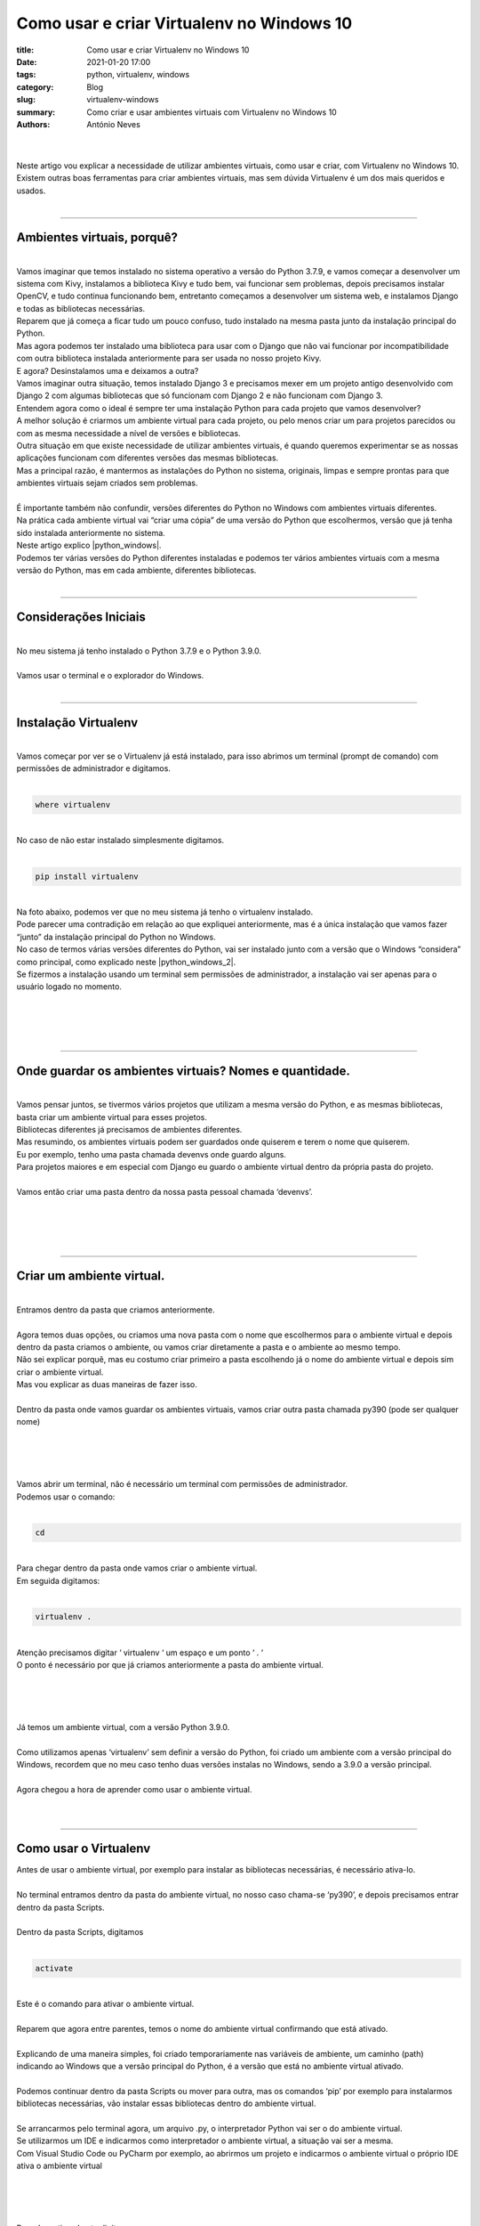 Como usar e criar Virtualenv no Windows 10
==========================================

:title: Como usar e criar Virtualenv no Windows 10
:date: 2021-01-20 17:00
:tags: python, virtualenv, windows
:category: Blog
:slug: virtualenv-windows
:summary: Como criar e usar ambientes virtuais com Virtualenv no Windows 10
:authors: António Neves

|

.. image:: /images/antonio_02_01.jpeg
    :class: img-fluid rounded mx-auto d-block
    :align: center
    :alt: Virtualenv no windows 10

|
| Neste artigo vou explicar a necessidade de utilizar ambientes virtuais,
  como usar e criar, com Virtualenv no Windows 10.
| Existem outras boas ferramentas para criar ambientes virtuais, mas sem
  dúvida Virtualenv é um dos mais queridos e usados.
|

------

Ambientes virtuais, porquê?
---------------------------

|
| Vamos imaginar que temos instalado no sistema operativo a versão do
  Python 3.7.9, e vamos começar a desenvolver um sistema com Kivy, instalamos
  a biblioteca Kivy e tudo bem, vai funcionar sem problemas, depois precisamos
  instalar OpenCV, e tudo continua funcionando bem, entretanto começamos
  a desenvolver um sistema web, e instalamos Django e todas as bibliotecas necessárias.
| Reparem que já começa a ficar tudo um pouco confuso, tudo instalado na
  mesma pasta junto da instalação principal do Python.
| Mas agora podemos ter instalado uma biblioteca para usar com o Django
  que não vai funcionar por incompatibilidade com outra biblioteca instalada
  anteriormente para ser usada no nosso projeto Kivy.
| E agora? Desinstalamos uma e deixamos a outra?
| Vamos imaginar outra situação, temos instalado Django 3 e precisamos mexer
  em um projeto antigo desenvolvido com Django 2 com algumas bibliotecas
  que só funcionam com Django 2 e não funcionam com Django 3.
| Entendem agora como o ideal é sempre ter uma instalação Python para cada
  projeto que vamos desenvolver?
| A melhor solução é criarmos um ambiente virtual para cada projeto, ou pelo
  menos criar um para projetos parecidos ou com as mesma necessidade a nível
  de versões e bibliotecas.
| Outra situação em que existe necessidade de utilizar ambientes virtuais,
  é quando queremos experimentar se as nossas aplicações funcionam com
  diferentes versões das mesmas bibliotecas.
| Mas a principal razão, é mantermos as instalações do Python no sistema,
  originais, limpas e sempre prontas para que ambientes virtuais sejam
  criados sem problemas.
|
| É importante também não confundir, versões diferentes do Python no Windows
  com ambientes virtuais diferentes.
| Na prática cada ambiente virtual vai “criar uma cópia” de uma versão do
  Python que escolhermos, versão que já tenha sido instalada anteriormente no sistema.
| Neste artigo explico |python_windows|.
| Podemos ter várias versões do Python diferentes instaladas e podemos ter
  vários ambientes virtuais com a mesma versão do Python, mas em cada ambiente,
  diferentes bibliotecas.
|

.. |python_windows| raw:: html

   <a href="https://python.pt/blog/2021/01/19/instalacao-python-windows" target="_blank" rel="noopener">Como instalar várias versões Python no Windows 10</a>

------

Considerações Iniciais
----------------------

|
| No meu sistema já tenho instalado o Python 3.7.9 e o Python 3.9.0.
|
| Vamos usar o terminal e o explorador do Windows.
|

------

Instalação Virtualenv
---------------------

|
| Vamos começar por ver se o Virtualenv já está instalado, para isso abrimos
  um terminal (prompt de comando) com permissões de administrador e digitamos.
|

.. code-block:: python

   where virtualenv

|
| No caso de não estar instalado simplesmente digitamos.
|

.. code-block:: python

   pip install virtualenv

|
| Na foto abaixo, podemos ver que no meu sistema já tenho o virtualenv instalado.
| Pode parecer uma contradição em relação ao que expliquei anteriormente,
  mas é a única instalação que vamos fazer “junto” da instalação principal
  do Python no Windows.
| No caso de termos várias versões diferentes do Python, vai ser instalado
  junto com a versão que o Windows “considera” como principal, como explicado
  neste |python_windows_2|.
| Se fizermos a instalação usando um terminal sem permissões de administrador,
  a instalação vai ser apenas para o usuário logado no momento.
|
|

.. |python_windows_2| raw:: html

   <a href="https://python.pt/blog/2021/01/19/instalacao-python-windows" target="_blank" rel="noopener">artigo</a>

.. image:: /images/antonio_02_02.jpeg
    :class: img-fluid rounded mx-auto d-block
    :align: center
    :alt: Confirmação instalção do Virtualenv

|
|

------

Onde guardar os ambientes virtuais? Nomes e quantidade.
-------------------------------------------------------

|
| Vamos pensar juntos, se tivermos vários projetos que utilizam a mesma
  versão do Python, e as mesmas bibliotecas, basta criar um ambiente virtual
  para esses projetos.
| Bibliotecas diferentes já precisamos de ambientes diferentes.
| Mas resumindo, os ambientes virtuais podem ser guardados onde quiserem
  e terem o nome que quiserem.
| Eu por exemplo, tenho uma pasta chamada devenvs onde guardo alguns.
| Para projetos maiores e em especial com Django eu guardo o ambiente virtual
  dentro da própria pasta do projeto.
|
| Vamos então criar uma pasta dentro da nossa pasta pessoal chamada ‘devenvs’.
|
|

.. image:: /images/antonio_02_03.jpeg
    :class: img-fluid rounded mx-auto d-block
    :align: center
    :alt: Criar ambiente virtual

|
|

------

Criar um ambiente virtual.
--------------------------

|
| Entramos dentro da pasta que criamos anteriormente.
|
| Agora temos duas opções, ou criamos uma nova pasta com o nome que escolhermos
  para o ambiente virtual e depois dentro da pasta criamos o ambiente,
  ou vamos criar diretamente a pasta e o ambiente ao mesmo tempo.
| Não sei explicar porquê, mas eu costumo criar primeiro a pasta escolhendo
  já o nome do ambiente virtual e depois sim criar o ambiente virtual.
| Mas vou explicar as duas maneiras de fazer isso.
|
| Dentro da pasta onde vamos guardar os ambientes virtuais, vamos
  criar outra pasta chamada py390 (pode ser qualquer nome)
|
|

.. image:: /images/antonio_02_04.jpeg
    :class: img-fluid rounded mx-auto d-block
    :align: center
    :alt: Pasta dos ambientes virtuais

|
|
| Vamos abrir um terminal, não é necessário um terminal com permissões de administrador.
| Podemos usar o comando:
|

.. code-block:: python

   cd

|
| Para chegar dentro da pasta onde vamos criar o ambiente virtual.
| Em seguida digitamos:
|

.. code-block:: python

   virtualenv .

|
| Atenção precisamos digitar ‘ virtualenv ‘ um espaço e um ponto ‘ . ‘
| O ponto é necessário por que já criamos anteriormente a pasta do ambiente virtual.
|
|

.. image:: /images/antonio_02_05.jpeg
    :class: img-fluid rounded mx-auto d-block
    :align: center
    :alt: Ambiente virtual

|
|
| Já temos um ambiente virtual, com a versão Python 3.9.0.
|
| Como utilizamos apenas ‘virtualenv’ sem definir a versão do Python,
  foi criado um ambiente com a versão principal do Windows, recordem que
  no meu caso tenho duas versões instalas no Windows, sendo a 3.9.0 a versão principal.
|
| Agora chegou a hora de aprender como usar o ambiente virtual.
|
|

------

Como usar o Virtualenv
----------------------

| Antes de usar o ambiente virtual, por exemplo para instalar as bibliotecas
  necessárias, é necessário ativa-lo.
|
| No terminal entramos dentro da pasta do ambiente virtual, no nosso caso
  chama-se ‘py390’, e depois precisamos entrar dentro da pasta Scripts.
|
| Dentro da pasta Scripts, digitamos
|

.. code-block:: python

   activate

|
| Este é o comando para ativar o ambiente virtual.
|
| Reparem que agora entre parentes, temos o nome do ambiente virtual
  confirmando que está ativado.
|
| Explicando de uma maneira simples, foi criado temporariamente nas variáveis
  de ambiente, um caminho (path) indicando ao Windows que a versão principal
  do Python, é a versão que está no ambiente virtual ativado.
|
| Podemos continuar dentro da pasta Scripts ou mover para outra, mas os
  comandos ‘pip’ por exemplo para instalarmos bibliotecas necessárias,
  vão instalar essas bibliotecas dentro do ambiente virtual.
|
| Se arrancarmos pelo terminal agora, um arquivo .py, o interpretador
  Python vai ser o do ambiente virtual.
| Se utilizarmos um IDE e indicarmos como interpretador o ambiente virtual,
  a situação vai ser a mesma.
| Com Visual Studio Code ou PyCharm por exemplo, ao abrirmos um projeto e indicarmos o ambiente virtual o próprio IDE ativa o ambiente virtual
|
|

.. image:: /images/antonio_02_06.jpeg
    :class: img-fluid rounded mx-auto d-block
    :align: center
    :alt: Activar ambiente virtual

|
|
| Para desactivar, basta digitar.
|

.. code-block:: python

   deactivate

|
|

.. image:: /images/antonio_02_07.jpeg
    :class: img-fluid rounded mx-auto d-block
    :align: center
    :alt: Desactivar ambiente virtual

|
|

------

Como criar um ambiente virtual com uma versão especifica do Python
------------------------------------------------------------------

|
| Embora a maneira de usar seja igual, dentro da pasta ‘Scripts’
  activamos com ‘activate’, ou desactivamos com o comando ‘deactivate’.
| Para criar este ambiente com uma versão do Python diferente, precisamos
  digitar um parâmetro a mais.
| Vamos começar por criar uma nova pasta, onde vamos criar o novo ambiente virtual.
| Vamos chamar de py379.
|
| Entramos no terminal, e usamos o comando:
|

.. code-block:: python

   cd

|
| Até entrarmos dentro da nova pasta, e digitamos:
|

.. code-block:: python

   virtualenv . --python=3.7.9

|
| E já temos um ambiente virtual com o Python 3.7.9.
|
| Se neste momento, apareceu algum erro, mais abaixo tem uma nota importante,
  onde explico outra forma de escolher a versão do Python para criar o ambiente virtual.
|
| Aproveito para recordar que esta versão do Python já tinha sido instalada
  anteriormente no Windows e está no PATH.
| Vejam este artigo: |python_windows3|, se têm alguma dúvida.
|
|

.. |python_windows3| raw:: html

   <a href="https://python.pt/blog/2021/01/19/instalacao-python-windows" target="_blank" rel="noopener">Como instalar várias versões Python no Windows 10</a>

.. image:: /images/antonio_02_08.jpeg
    :class: img-fluid rounded mx-auto d-block
    :align: center
    :alt: Escolher a versão do Python

|
|
| Vamos digitar alguns comandos para que seja possivel entender mais facilmente
  como utilizar um ambiente virtual.
|
| Podemos continuar no terminal, dentro da pasta do novo ambiente virtual,
  e digitamos o comando:
|

.. code-block:: python

   python

|
| Reparem que o ambiente virtual não está ativado e por isso, o Python
  é o 3.9.0, a versão principal do Windows.
|
|

.. image:: /images/antonio_02_09.jpeg
    :class: img-fluid rounded mx-auto d-block
    :align: center
    :alt: Python 3.9.0

|
|
| Continuamos digitando:
|

.. code-block:: python

   exit()

|
| Para sair do Python.
| Dentro da pasta do ambiente virtual py379, para entrarmos na pasta
  Scripts, usamos:
|

.. code-block:: python

   cd Scripts

|
| E depois:
|

.. code-block:: python

   activate

|
| Agora que já ativamos o ambiente virtual, digitamos novamente.

.. code-block:: python

   python

|
| Neste momento estamos a usar o Python 3.7.9.
|
|

.. image:: /images/antonio_02_10.jpeg
    :class: img-fluid rounded mx-auto d-block
    :align: center
    :alt: Python 3.7.9

|
|
| **Nota importante**
|
| Até agora criámos dois ambientes virtuais com Virtualenv,
  com diferentes versões de Python já instaladas anteriormente.
| Mas as duas versões que usei neste tutorial, além de já estarem instaladas,
  também estão no PATH do Windows.
|
| No caso de termos necessidade de criar um ambiente virtual com uma versão
  do Python que não esteja no path, precisamos utilizar um comando que
  indique o caminho completo do Python executável.
|
| Podemos encontrar o caminho de várias maneiras, mas eu costumo usar o explorador do Windows.
|
|

.. image:: /images/antonio_02_11.jpeg
    :class: img-fluid rounded mx-auto d-block
    :align: center
    :alt: Python

|
|
| Voltamos para o terminal, criamos uma nova pasta dentro da pasta onde
  guardamos os ambientes, desta vez vamos criar a pasta pelo terminal
  em vez de usar o explorador do Windows.
|
| Dentro da pasta ‘devenvs’, usamos o comando:
|

.. code-block:: python

   mkdir venv379

|
| para criar a pasta ‘venv379’, depois entramos nela com o comando:
|

.. code-block:: python

   cd venv379

|
| Dentro da pasta onde vai ser criado o novo ambiente virtual em vez de usarmos
| ‘virtualenv . –python=3.7.9’, vamos utilizar o comando:
|

.. code-block:: python

   virtualenv . --python "C:\Program Files\Python37\python.exe"

|
|

.. image:: /images/antonio_02_12.jpeg
    :class: img-fluid rounded mx-auto d-block
    :align: center
    :alt: Python

|
|

------

Considerações finais e resumo
-----------------------------

|
| Creio que neste momento já entenderam a necessidade de sempre desenvolvermos
  nossos projetos utilizando ambientes virtuais, acredito também que já
  todos conseguem criar e utilizar sem problemas Virtualenv.
|
| Agora é possível instalar e desinstalar com segurança, novas  bibliotecas
  e experimentarmos o que quisermos.
|
| Para apagar um ambiente virtual basta apagar a pasta.
|
| Como boa prática a primeira coisa que faço sempre, depois de criar um
  ambiente virtual, é atualizar o ‘pip’ e o ‘setuptools’
|
| E nunca esqueçam de ativar o ambiente para ser usado.
| No caso de mudarem as pastas de lugar lembrem também que é necessário
  informar os IDEs que utilizam.
|
| Autor: |antonio_neves|
|
|

.. |antonio_neves| raw:: html

   <a href="https://github.com/Antonio-Neves" target="_blank" rel="noopener">António Manuel Neves</a>
